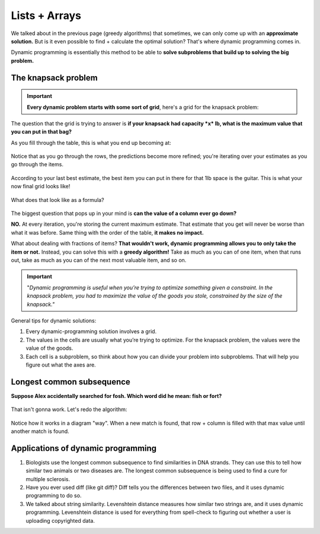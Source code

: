 Lists + Arrays
=====


We talked about in the previous page (greedy algorithms) that sometimes, we can only come up with an **approximate solution.** But is it even possible to find + calculate the optimal solution? That's where dynamic programming comes in.

Dynamic programming is essentially this method to be able to **solve subproblems that build up to solving the big problem.**

The knapsack problem
------------

.. figure:: images/32.png
   :align: center

.. Important:: **Every dynamic problem starts with some sort of grid**, here's a grid for the knapsack problem:

.. figure:: images/33.png
   :align: center

The question that the grid is trying to answer is **if your knapsack had capacity *x* lb, what is the maximum value that you can put in that bag?**

As you fill through the table, this is what you end up becoming at:

.. figure:: images/34.png
   :align: center

Notice that as you go through the rows, the predictions become more refined; you're iterating over your estimates as you go through the items.

.. figure:: images/35.png
   :align: center

According to your last best estimate, the best item you can put in there for that 1lb space is the guitar. This is what your now final grid looks like!

.. figure:: images/36.png
   :align: center

What does that look like as a formula?

.. figure:: images/37.png
   :align: center

The biggest question that pops up in your mind is **can the value of a column ever go down?** 

**NO.** At every iteration, you're storing the current maximum estimate. That estimate that you get will never be worse than what it was before. Same thing with the order of the table, **it makes no impact.**

What about dealing with fractions of items? **That wouldn't work, dynamic programming allows you to only take the item or not.** Instead, you can solve this with a **greedy algorithm!** Take as much as you can of one item, when that runs out, take as much as you can of the next most valuable item, and so on.

.. Important:: "*Dynamic programming is useful when you’re trying to optimize something given a constraint. In the knapsack problem, you had to maximize the value of the goods you stole, constrained by the size of the knapsack."* 

General tips for dynamic solutions:

1. Every dynamic-programming solution involves a grid.
2. The values in the cells are usually what you’re trying to optimize. For the knapsack problem, the values were the value of the goods.
3. Each cell is a subproblem, so think about how you can divide your problem into subproblems. That will help you figure out what the axes are.

Longest common subsequence
------------

**Suppose Alex accidentally searched for fosh. Which word did he mean: fish or fort?**

.. figure:: images/38.png
   :align: center

That isn't gonna work. Let's redo the algorithm:

.. figure:: images/39.png
   :align: center

.. figure:: images/40.png
   :align: center

Notice how it works in a diagram "way". When a new match is found, that row + column is filled with that max value until another match is found.

Applications of dynamic programming
------------

1. Biologists use the longest common subsequence to find similarities in DNA strands. They can use this to tell how similar two animals or two diseases are. The longest common subsequence is being used to find a cure for multiple sclerosis. 
2. Have you ever used diff (like git diff)? Diff tells you the differences between two files, and it uses dynamic programming to do so. 
3. We talked about string similarity. Levenshtein distance measures how similar two strings are, and it uses dynamic programming. Levenshtein distance is used for everything from spell-check to figuring out whether a user is uploading copyrighted data.






